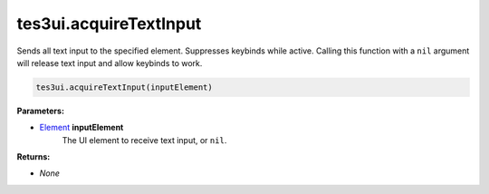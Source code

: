 
tes3ui.acquireTextInput
====================================================================================================

Sends all text input to the specified element. Suppresses keybinds while active. Calling this function with a ``nil`` argument will release text input and allow keybinds to work.

.. code-block:: lua

    tes3ui.acquireTextInput(inputElement)

**Parameters:**

- `Element`_ **inputElement**
    The UI element to receive text input, or ``nil``.

**Returns:**

- *None*


.. _`Element`: ../../type/tes3ui/element.html
